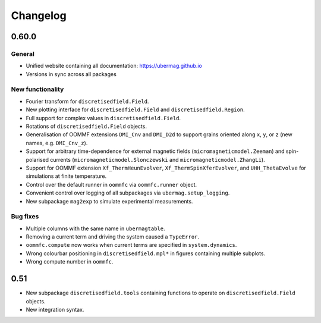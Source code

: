 =========
Changelog
=========

0.60.0
======

General
-------

- Unified website containing all documentation: https://ubermag.github.io
- Versions in sync across all packages

New functionality
-----------------

- Fourier transform for ``discretisedfield.Field``.
- New plotting interface for ``discretisedfield.Field`` and
  ``discretisedfield.Region``.
- Full support for complex values in ``discretisedfield.Field``.
- Rotations of ``discretisedfield.Field`` objects.
- Generalisation of OOMMF extensions ``DMI_Cnv`` and ``DMI_D2d`` to support
  grains oriented along ``x``, ``y``, or ``z`` (new names, e.g. ``DMI_Cnv_z``).
- Support for arbitrary time-dependence for external magnetic fields
  (``micromagneticmodel.Zeeman``) and spin-polarised currents
  (``micromagneticmodel.Slonczewski`` and ``micromagneticmodel.ZhangLi``).
- Support for OOMMF extension ``Xf_ThermHeunEvolver``,
  ``Xf_ThermSpinXferEvolver``, and ``UHH_ThetaEvolve`` for simulations at finite
  temperature.
- Control over the default runner in ``oommfc`` via ``oommfc.runner`` object.
- Convenient control over logging of all subpackages via
  ``ubermag.setup_logging``.
- New subpackage ``mag2exp`` to simulate experimental measurements.

Bug fixes
---------

- Multiple columns with the same name in ``ubermagtable``.
- Removing a current term and driving the system caused a ``TypeError``.
- ``oommfc.compute`` now works when current terms are specified in
  ``system.dynamics``.
- Wrong colourbar positioning in ``discretisedfield.mpl*`` in figures containing
  multiple subplots.
- Wrong compute number in ``oommfc``.

0.51
====

- New subpackage ``discretisedfield.tools`` containing functions to operate on
  ``discretisedfield.Field`` objects.
- New integration syntax.
